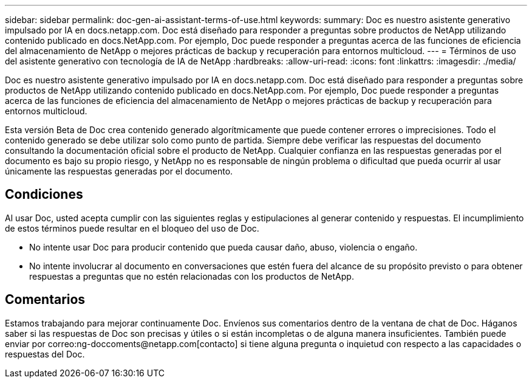 ---
sidebar: sidebar 
permalink: doc-gen-ai-assistant-terms-of-use.html 
keywords:  
summary: Doc es nuestro asistente generativo impulsado por IA en docs.netapp.com. Doc está diseñado para responder a preguntas sobre productos de NetApp utilizando contenido publicado en docs.NetApp.com. Por ejemplo, Doc puede responder a preguntas acerca de las funciones de eficiencia del almacenamiento de NetApp o mejores prácticas de backup y recuperación para entornos multicloud. 
---
= Términos de uso del asistente generativo con tecnología de IA de NetApp
:hardbreaks:
:allow-uri-read: 
:icons: font
:linkattrs: 
:imagesdir: ./media/


[role="lead"]
Doc es nuestro asistente generativo impulsado por IA en docs.netapp.com. Doc está diseñado para responder a preguntas sobre productos de NetApp utilizando contenido publicado en docs.NetApp.com. Por ejemplo, Doc puede responder a preguntas acerca de las funciones de eficiencia del almacenamiento de NetApp o mejores prácticas de backup y recuperación para entornos multicloud.

Esta versión Beta de Doc crea contenido generado algorítmicamente que puede contener errores o imprecisiones. Todo el contenido generado se debe utilizar solo como punto de partida. Siempre debe verificar las respuestas del documento consultando la documentación oficial sobre el producto de NetApp. Cualquier confianza en las respuestas generadas por el documento es bajo su propio riesgo, y NetApp no es responsable de ningún problema o dificultad que pueda ocurrir al usar únicamente las respuestas generadas por el documento.



== Condiciones

Al usar Doc, usted acepta cumplir con las siguientes reglas y estipulaciones al generar contenido y respuestas. El incumplimiento de estos términos puede resultar en el bloqueo del uso de Doc.

* No intente usar Doc para producir contenido que pueda causar daño, abuso, violencia o engaño.
* No intente involucrar al documento en conversaciones que estén fuera del alcance de su propósito previsto o para obtener respuestas a preguntas que no estén relacionadas con los productos de NetApp.




== Comentarios

Estamos trabajando para mejorar continuamente Doc. Envíenos sus comentarios dentro de la ventana de chat de Doc. Háganos saber si las respuestas de Doc son precisas y útiles o si están incompletas o de alguna manera insuficientes. También puede enviar por correo:ng-doccoments@netapp.com[contacto] si tiene alguna pregunta o inquietud con respecto a las capacidades o respuestas del Doc.
